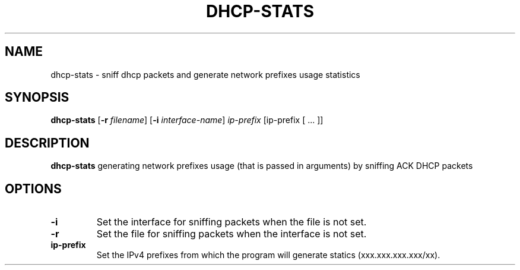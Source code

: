 .TH DHCP-STATS 1
.SH NAME
dhcp-stats \- sniff dhcp packets and generate network prefixes usage statistics
.SH SYNOPSIS
.B dhcp-stats
[\fB\-r\fR \fIfilename\fR]
[\fB\-i\fR \fIinterface-name\fR]
.IR ip-prefix
[\f<ip-prefix\fR [ ... ]]
.SH DESCRIPTION
.B dhcp-stats
generating network prefixes usage (that is passed in arguments) by sniffing ACK DHCP packets
.SH OPTIONS
.TP
.BR \-i\fR
Set the interface for sniffing packets when the file is not set.
.TP
.BR \-r\fR
Set the file for sniffing packets when the interface is not set.
.TP
.BR \ip-prefix\fR
Set the IPv4 prefixes from which the program will generate statics (xxx.xxx.xxx.xxx/xx).
